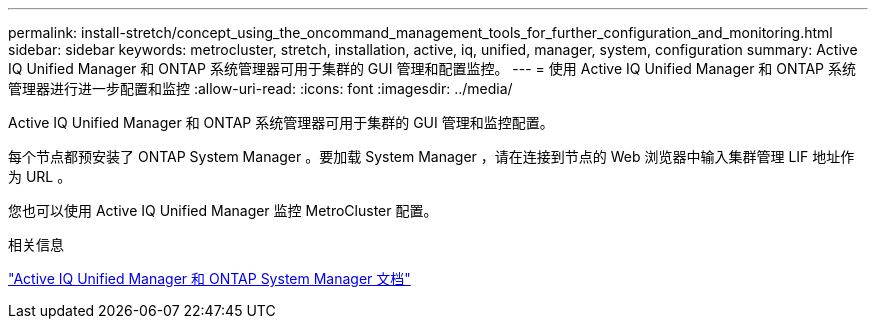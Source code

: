 ---
permalink: install-stretch/concept_using_the_oncommand_management_tools_for_further_configuration_and_monitoring.html 
sidebar: sidebar 
keywords: metrocluster, stretch, installation, active, iq, unified, manager, system, configuration 
summary: Active IQ Unified Manager 和 ONTAP 系统管理器可用于集群的 GUI 管理和配置监控。 
---
= 使用 Active IQ Unified Manager 和 ONTAP 系统管理器进行进一步配置和监控
:allow-uri-read: 
:icons: font
:imagesdir: ../media/


[role="lead"]
Active IQ Unified Manager 和 ONTAP 系统管理器可用于集群的 GUI 管理和监控配置。

每个节点都预安装了 ONTAP System Manager 。要加载 System Manager ，请在连接到节点的 Web 浏览器中输入集群管理 LIF 地址作为 URL 。

您也可以使用 Active IQ Unified Manager 监控 MetroCluster 配置。

.相关信息
http://docs.netapp.com["Active IQ Unified Manager 和 ONTAP System Manager 文档"^]

